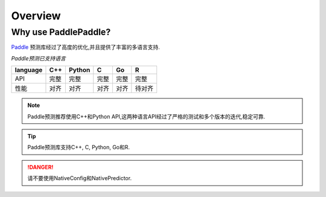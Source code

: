 Overview
=======================================================================


Why use PaddlePaddle?
-----------------------------------------------------------------------

`Paddle`_ 预测库经过了高度的优化,并且提供了丰富的多语言支持.

.. _Paddle: https://paddlepaddle.org.cn/




`Paddle预测已支持语言`

==========  ======  ======  ======  ======  ======
language    C++     Python  C       Go      R 
==========  ======  ======  ======  ======  ======
API         完整    完整    完整    完整    完整
性能        对齐    对齐    对齐    对齐    待对齐
==========  ======  ======  ======  ======  ======



.. note::

    Paddle预测推荐使用C++和Python API,这两种语言API经过了严格的测试和多个版本的迭代,稳定可靠.


.. tip::

    Paddle预测库支持C++, C, Python, Go和R.


.. danger::
    
    请不要使用NativeConfig和NativePredictor.

